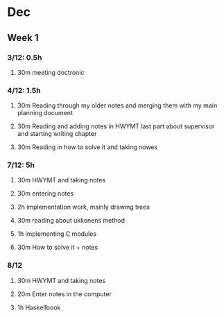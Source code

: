 * Dec
** Week 1
*** 3/12: 0.5h
**** 30m meeting doctronic
*** 4/12: 1.5h
**** 30m Reading through my older notes and merging them with my main planning document
**** 30m Reading and adding notes in HWYMT last part about supervisor and starting writing chapter
**** 30m Reading in how to solve it and taking nowes
*** 7/12: 5h
**** 30m HWYMT and taking notes
**** 30m entering notes
**** 2h implementation work, mainly drawing trees
**** 30m reading about ukkonens method
**** 1h implementing C modules
**** 30m How to solve it + notes
*** 8/12
**** 30m HWYMT and taking notes
**** 20m Enter notes in the computer
**** 1h Haskellbook
